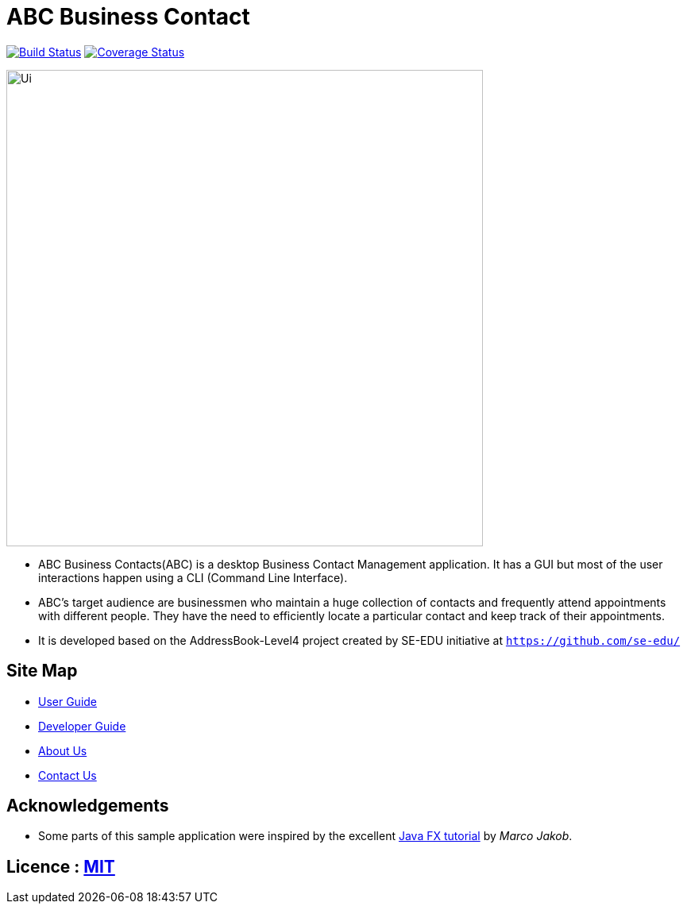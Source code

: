 = ABC Business Contact
ifdef::env-github,env-browser[:relfileprefix: docs/]
ifdef::env-github,env-browser[:outfilesuffix: .adoc]

https://travis-ci.org/CS2103AUG2017-W13-B3/main[image:https://travis-ci.org/CS2103AUG2017-W13-B3/main.svg?branch=master[Build Status]]
https://coveralls.io/github/CS2103AUG2017-W13-B3/main?branch=master[image:https://coveralls.io/repos/github/CS2103AUG2017-W13-B3/main/badge.svg?branch=master[Coverage Status]]

ifdef::env-github[]
image::docs/images/Ui.png[width="600"]
endif::[]

ifndef::env-github[]
image::images/Ui.png[width="600"]
endif::[]

* ABC Business Contacts(ABC) is a desktop Business Contact Management application. It has a GUI but most of the user interactions happen using a CLI (Command Line Interface).
* ABC's target audience are businessmen who maintain a huge collection of contacts and frequently attend appointments with different people. They have the need to efficiently locate a particular contact and keep track of their appointments.
* It is developed based on the AddressBook-Level4 project created by SE-EDU initiative at `https://github.com/se-edu/`


== Site Map

* <<UserGuide#, User Guide>>
* <<DeveloperGuide#, Developer Guide>>
* <<AboutUs#, About Us>>
* <<ContactUs#, Contact Us>>

== Acknowledgements

* Some parts of this sample application were inspired by the excellent http://code.makery.ch/library/javafx-8-tutorial/[Java FX tutorial] by
_Marco Jakob_.

== Licence : link:LICENSE[MIT]
